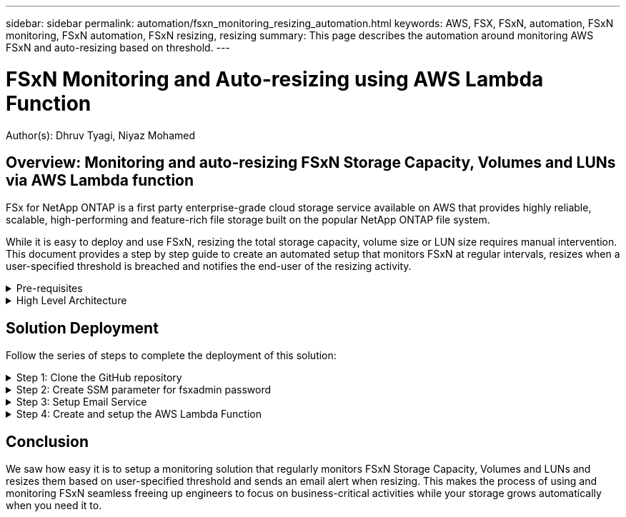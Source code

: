 ---
sidebar: sidebar
permalink: automation/fsxn_monitoring_resizing_automation.html
keywords: AWS, FSX, FSxN, automation, FSxN monitoring, FSxN automation, FSxN resizing, resizing
summary: This page describes the automation around monitoring AWS FSxN and auto-resizing based on threshold. 
---

= FSxN Monitoring and Auto-resizing using AWS Lambda Function
:hardbreaks:
:nofooter:
:icons: font
:linkattrs:
:imagesdir: ./../media/

[.lead]
Author(s): Dhruv Tyagi, Niyaz Mohamed

== Overview: Monitoring and auto-resizing FSxN Storage Capacity, Volumes and LUNs via AWS Lambda function

FSx for NetApp ONTAP is a first party enterprise-grade cloud storage service available on AWS that provides highly reliable, scalable, high-performing and feature-rich file storage built on the popular NetApp ONTAP file system. 

While it is easy to deploy and use FSxN, resizing the total storage capacity, volume size or LUN size requires manual intervention. This document provides a step by step guide to create an automated setup that monitors FSxN at regular intervals, resizes when a user-specified threshold is breached and notifies the end-user of the resizing activity.   


.Pre-requisites
[%collapsible]
=====
Before you begin, ensure that the following prerequisites are met: 

* FSxN is deployed
* A Private Subnet with a NAT gateway to a public subnet with an internet gateway attached is required by the lambda function
* The private subnet should also have connectivity to FSxN
* "fsxadmin" password has been set for FSxN
=====

.High Level Architecture
[%collapsible]
=====
* AWS Lambda Function makes API calls to FSxN for retrieving and updating the size of Storage Capacity, Volumes and LUNs. 
* "fsxadmin" password stored as secure string in AWS SSM Parameter Store for added layer of security.
* AWS SES (Simple Email Service) is used to notify end-users when a resizing event occurs.

image:fsxn-monitoring-resizing-architecture.png[This image depicts the high-level architecture used in this solution.]
=====

== Solution Deployment

Follow the series of steps to complete the deployment of this solution:

.Step 1: Clone the GitHub repository
[%collapsible]
=====
Clone the GitHub repository on your local system:
----
git clone <repo-name-here>
----
=====

.Step 2: Create SSM parameter for fsxadmin password
[%collapsible]
=====
Navigate to AWS Console > *Parameter Store* and click on *Create Parameter*. 
----
Name: <Any name/path for storing fsxadmin password>
Tier: Standard
Type: SecureString
KMS key source: My current account
  KMS Key ID: <Use the default one selected>
Value: <Enter the password for "fsxadmin" user configured on FSxN>
----
Click on *Create parameter*.

image:fsxn-monitoring-resizing-ssm-parameter.png[This image depicts the SSM parameter creation window on AWS console.]
=====

.Step 3: Setup Email Service
[%collapsible]
=====
Navigate to AWS Console > *Simple Email Service (SES)* and click on *Create Identity*.
----
Identity type: Email address
Email address: <Enter an email address to be used for sending resizing notifications> 
----
Click on *Create identity*

image:fsxn-monitoring-resizing-ses.png[This image depicts the SES identity creation window on AWS console.]
=====

.Step 4: Create and setup the AWS Lambda Function
[%collapsible]
=====
. Navigate to AWS Console > *AWS Lambda* and click on *Create function* in the same region as FSxN

. Use the default *Author from scratch* and update the following fields:
+
----
Function name: <Any name of your choice>
Runtime: Python 3.9
Architecture: x86_64
Permissions: Select "Create a new role with basic Lambda permissions"
Advanced Settings:
  Enable VPC: Checked
    VPC: <Choose either the same VPC as FSxN or a VPC that can access both FSxN and the internet via a private subnet>
    Subnets: <Choose 2 private subnets which have NAT gateway attached pointing to public subnets with internet gateway and subnets that have internet access>
    Security Group: <Choose a Security Group>
----
+
Click on *Create function*.

image:fsxn-monitoring-resizing-lambda-creation-1.png[This image depicts the Lambda creation window on AWS console.]

image:fsxn-monitoring-resizing-lambda-creation-2.png[This image depicts the Lambda creation window on AWS console.]

. Scroll down to the *Layers* section of the newly created Lambda function and click on *Add a layer*.

image:fsxn-monitoring-resizing-add-layer-button.png[This image depicts the add layer button on AWS Lambda function console.]

. Click on *create a new layer* under *Layer source*

. Create 2 Layers - 1 for Requests and 1 for Paramiko and upload *Requests.zip* and *Paramiko.zip* files. Select *Python 3.9* as the compatible runtime and click on *Create*.

image:fsxn-monitoring-resizing-create-layer-paramiko.png[This image depicts the Create New Layer window on AWS console.]

. Navigate back to AWS Lambda *Add Layer* > *Custom Layers* and add the paramiko and requests layer one after the other.

image:fsxn-monitoring-resizing-add-layer-window.png[This image depicts the add layer window on AWS Lambda function console.]

image:fsxn-monitoring-resizing-layers-added.png[This image depicts the added layers on AWS Lambda function console.]

. Navigate to the *Configuration* tab of the Lambda function and click on *Edit* under *General Configuration*. Change the Timeout to *5 mins* and click Save.

. Navigate to *Permissions* tab of the Lambda function and click on the role assigned. In the permissions tab of the role, click on *Add permissions* > *Create Inline policy*.
.. Click on the JSON tab and paste the contents of the file policy.json from the GitHub repo.
.. Replace every occurrence of ${AWS::AccountId} with your account ID and click on *Review Policy*
.. Provide a Name for the policy and click on *Create policy*

. Copy the contents of *fsxn_monitoring_resizing_lambda.py* from the git repo to *lambda_function.py* in the AWS Lambda function Code Source section.

. Create a new file in the same level as lambda_function.py and name it *vars.py* and copy the contents of vars.py from the git repo to the lambda function vars.py file. Update the variable values in vars.py and click on *Deploy*

image:fsxn-monitoring-resizing-lambda-code.png[This image depicts the lambda code on AWS Lambda function console.]

. Click on *Test*, create an empty test event and run the test and check if the script is running properly.

. Once tested successfully, navigate to *Configuration* > *Triggers* > *Add Trigger*.
+
----
Select a Source: EventBridge
Rule: Create a new rule
Rule name: <Enter any name>
Rule type: Schedule expression
Schedule expression: <Use "rate(1 day)" if you want the function to run daily or add your own cron expression>
----
+
Click on Add.

image:fsxn-monitoring-resizing-eventbridge.png[This image depicts the event bridge creation window on AWS Lambda function console.]
=====

== Conclusion

We saw how easy it is to setup a monitoring solution that regularly monitors FSxN Storage Capacity, Volumes and LUNs and resizes them based on user-specified threshold and sends an email alert when resizing. This makes the process of using and monitoring FSxN seamless freeing up engineers to focus on business-critical activities while your storage grows automatically when you need it to.

